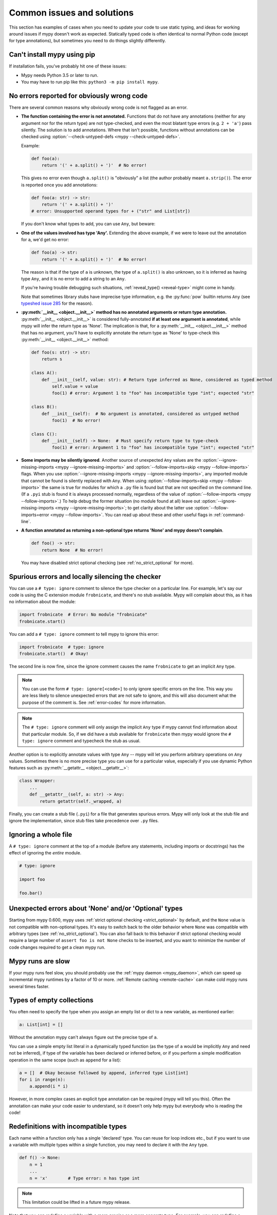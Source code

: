 .. _common_issues:

Common issues and solutions
===========================

This section has examples of cases when you need to update your code
to use static typing, and ideas for working around issues if mypy
doesn't work as expected. Statically typed code is often identical to
normal Python code (except for type annotations), but sometimes you need
to do things slightly differently.

Can't install mypy using pip
----------------------------

If installation fails, you've probably hit one of these issues:

* Mypy needs Python 3.5 or later to run.
* You may have to run pip like this:
  ``python3 -m pip install mypy``.

.. _annotations_needed:

No errors reported for obviously wrong code
-------------------------------------------

There are several common reasons why obviously wrong code is not
flagged as an error.

- **The function containing the error is not annotated.** Functions that
  do not have any annotations (neither for any argument nor for the
  return type) are not type-checked, and even the most blatant type
  errors (e.g. ``2 + 'a'``) pass silently.  The solution is to add
  annotations. Where that isn't possible, functions without annotations
  can be checked using :option:`--check-untyped-defs <mypy --check-untyped-defs>`.

  Example:

  .. code-block:: python

      def foo(a):
          return '(' + a.split() + ')'  # No error!

  This gives no error even though ``a.split()`` is "obviously" a list
  (the author probably meant ``a.strip()``).  The error is reported
  once you add annotations:

  .. code-block:: python

      def foo(a: str) -> str:
          return '(' + a.split() + ')'
      # error: Unsupported operand types for + ("str" and List[str])

  If you don't know what types to add, you can use ``Any``, but beware:

- **One of the values involved has type 'Any'.** Extending the above
  example, if we were to leave out the annotation for ``a``, we'd get
  no error:

  .. code-block:: python

      def foo(a) -> str:
          return '(' + a.split() + ')'  # No error!

  The reason is that if the type of ``a`` is unknown, the type of
  ``a.split()`` is also unknown, so it is inferred as having type
  ``Any``, and it is no error to add a string to an ``Any``.

  If you're having trouble debugging such situations,
  :ref:`reveal_type() <reveal-type>` might come in handy.

  Note that sometimes library stubs have imprecise type information,
  e.g. the :py:func:`pow` builtin returns ``Any`` (see `typeshed issue 285
  <https://github.com/python/typeshed/issues/285>`_ for the reason).

- **:py:meth:`__init__ <object.__init__>` method has no annotated 
  arguments or return type annotation.** :py:meth:`__init__ <object.__init__>`
  is considered fully-annotated **if at least one argument is annotated**, 
  while mypy will infer the return type as 'None'.
  The implication is that, for a :py:meth:`__init__ <object.__init__>` method
  that has no argument, you'll have to explicitly annotate the return type 
  as 'None' to type-check this :py:meth:`__init__ <object.__init__>` method:

  .. code-block:: python

      def foo(s: str) -> str:
          return s

      class A():
          def __init__(self, value: str): # Return type inferred as None, considered as typed method
              self.value = value
              foo(1) # error: Argument 1 to "foo" has incompatible type "int"; expected "str"

      class B():
          def __init__(self):  # No argument is annotated, considered as untyped method
              foo(1)  # No error!
      
      class C():
          def __init__(self) -> None:  # Must specify return type to type-check
              foo(1) # error: Argument 1 to "foo" has incompatible type "int"; expected "str"

- **Some imports may be silently ignored**.  Another source of
  unexpected ``Any`` values are the :option:`--ignore-missing-imports
  <mypy --ignore-missing-imports>` and :option:`--follow-imports=skip
  <mypy --follow-imports>` flags.  When you use :option:`--ignore-missing-imports <mypy --ignore-missing-imports>`,
  any imported module that cannot be found is silently replaced with
  ``Any``.  When using :option:`--follow-imports=skip <mypy --follow-imports>` the same is true for
  modules for which a ``.py`` file is found but that are not specified
  on the command line.  (If a ``.pyi`` stub is found it is always
  processed normally, regardless of the value of
  :option:`--follow-imports <mypy --follow-imports>`.)  To help debug the former situation (no
  module found at all) leave out :option:`--ignore-missing-imports <mypy --ignore-missing-imports>`; to get
  clarity about the latter use :option:`--follow-imports=error <mypy --follow-imports>`.  You can
  read up about these and other useful flags in :ref:`command-line`.

- **A function annotated as returning a non-optional type returns 'None'
  and mypy doesn't complain**.

  .. code-block:: python

      def foo() -> str:
          return None  # No error!

  You may have disabled strict optional checking (see
  :ref:`no_strict_optional` for more).

.. _silencing_checker:

Spurious errors and locally silencing the checker
-------------------------------------------------

You can use a ``# type: ignore`` comment to silence the type checker
on a particular line. For example, let's say our code is using
the C extension module ``frobnicate``, and there's no stub available.
Mypy will complain about this, as it has no information about the
module:

.. code-block:: python

    import frobnicate  # Error: No module "frobnicate"
    frobnicate.start()

You can add a ``# type: ignore`` comment to tell mypy to ignore this
error:

.. code-block:: python

    import frobnicate  # type: ignore
    frobnicate.start()  # Okay!

The second line is now fine, since the ignore comment causes the name
``frobnicate`` to get an implicit ``Any`` type.

.. note::

    You can use the form ``# type: ignore[<code>]`` to only ignore
    specific errors on the line. This way you are less likely to
    silence unexpected errors that are not safe to ignore, and this
    will also document what the purpose of the comment is.  See
    :ref:`error-codes` for more information.

.. note::

    The ``# type: ignore`` comment will only assign the implicit ``Any``
    type if mypy cannot find information about that particular module. So,
    if we did have a stub available for ``frobnicate`` then mypy would
    ignore the ``# type: ignore`` comment and typecheck the stub as usual.

Another option is to explicitly annotate values with type ``Any`` --
mypy will let you perform arbitrary operations on ``Any``
values. Sometimes there is no more precise type you can use for a
particular value, especially if you use dynamic Python features
such as :py:meth:`__getattr__ <object.__getattr__>`:

.. code-block:: python

   class Wrapper:
       ...
       def __getattr__(self, a: str) -> Any:
           return getattr(self._wrapped, a)

Finally, you can create a stub file (``.pyi``) for a file that
generates spurious errors. Mypy will only look at the stub file
and ignore the implementation, since stub files take precedence
over ``.py`` files.

Ignoring a whole file
---------------------

A ``# type: ignore`` comment at the top of a module (before any statements,
including imports or docstrings) has the effect of ignoring the *entire* module.

.. code-block:: python

    # type: ignore

    import foo

    foo.bar()

Unexpected errors about 'None' and/or 'Optional' types
------------------------------------------------------

Starting from mypy 0.600, mypy uses
:ref:`strict optional checking <strict_optional>` by default,
and the ``None`` value is not compatible with non-optional types.
It's easy to switch back to the older behavior where ``None`` was
compatible with arbitrary types (see :ref:`no_strict_optional`).
You can also fall back to this behavior if strict optional
checking would require a large number of ``assert foo is not None``
checks to be inserted, and you want to minimize the number
of code changes required to get a clean mypy run.

Mypy runs are slow
------------------

If your mypy runs feel slow, you should probably use the :ref:`mypy
daemon <mypy_daemon>`, which can speed up incremental mypy runtimes by
a factor of 10 or more. :ref:`Remote caching <remote-cache>` can
make cold mypy runs several times faster.

Types of empty collections
--------------------------

You often need to specify the type when you assign an empty list or
dict to a new variable, as mentioned earlier:

.. code-block:: python

   a: List[int] = []

Without the annotation mypy can't always figure out the
precise type of ``a``.

You can use a simple empty list literal in a dynamically typed function (as the
type of ``a`` would be implicitly ``Any`` and need not be inferred), if type
of the variable has been declared or inferred before, or if you perform a simple
modification operation in the same scope (such as ``append`` for a list):

.. code-block:: python

   a = []  # Okay because followed by append, inferred type List[int]
   for i in range(n):
       a.append(i * i)

However, in more complex cases an explicit type annotation can be
required (mypy will tell you this). Often the annotation can
make your code easier to understand, so it doesn't only help mypy but
everybody who is reading the code!

Redefinitions with incompatible types
-------------------------------------

Each name within a function only has a single 'declared' type. You can
reuse for loop indices etc., but if you want to use a variable with
multiple types within a single function, you may need to declare it
with the ``Any`` type.

.. code-block:: python

   def f() -> None:
       n = 1
       ...
       n = 'x'        # Type error: n has type int

.. note::

   This limitation could be lifted in a future mypy
   release.

Note that you can redefine a variable with a more *precise* or a more
concrete type. For example, you can redefine a sequence (which does
not support ``sort()``) as a list and sort it in-place:

.. code-block:: python

    def f(x: Sequence[int]) -> None:
        # Type of x is Sequence[int] here; we don't know the concrete type.
        x = list(x)
        # Type of x is List[int] here.
        x.sort()  # Okay!

.. _variance:

Invariance vs covariance
------------------------

Most mutable generic collections are invariant, and mypy considers all
user-defined generic classes invariant by default
(see :ref:`variance-of-generics` for motivation). This could lead to some
unexpected errors when combined with type inference. For example:

.. code-block:: python

   class A: ...
   class B(A): ...

   lst = [A(), A()]  # Inferred type is List[A]
   new_lst = [B(), B()]  # inferred type is List[B]
   lst = new_lst  # mypy will complain about this, because List is invariant

Possible strategies in such situations are:

* Use an explicit type annotation:

  .. code-block:: python

     new_lst: List[A] = [B(), B()]
     lst = new_lst  # OK

* Make a copy of the right hand side:

  .. code-block:: python

     lst = list(new_lst) # Also OK

* Use immutable collections as annotations whenever possible:

  .. code-block:: python

     def f_bad(x: List[A]) -> A:
         return x[0]
     f_bad(new_lst) # Fails

     def f_good(x: Sequence[A]) -> A:
         return x[0]
     f_good(new_lst) # OK

Declaring a supertype as variable type
--------------------------------------

Sometimes the inferred type is a subtype (subclass) of the desired
type. The type inference uses the first assignment to infer the type
of a name (assume here that ``Shape`` is the base class of both
``Circle`` and ``Triangle``):

.. code-block:: python

   shape = Circle()    # Infer shape to be Circle
   ...
   shape = Triangle()  # Type error: Triangle is not a Circle

You can just give an explicit type for the variable in cases such the
above example:

.. code-block:: python

   shape = Circle() # type: Shape   # The variable s can be any Shape,
                                    # not just Circle
   ...
   shape = Triangle()               # OK

Complex type tests
------------------

Mypy can usually infer the types correctly when using :py:func:`isinstance <isinstance>`
type tests, but for other kinds of checks you may need to add an
explicit type cast:

.. code-block:: python

   def f(o: object) -> None:
       if type(o) is int:
           o = cast(int, o)
           g(o + 1)    # This would be an error without the cast
           ...
       else:
           ...

.. note::

    Note that the :py:class:`object` type used in the above example is similar
    to ``Object`` in Java: it only supports operations defined for *all*
    objects, such as equality and :py:func:`isinstance`. The type ``Any``,
    in contrast, supports all operations, even if they may fail at
    runtime. The cast above would have been unnecessary if the type of
    ``o`` was ``Any``.

Mypy can't infer the type of ``o`` after the :py:class:`type() <type>` check
because it only knows about :py:func:`isinstance` (and the latter is better
style anyway).  We can write the above code without a cast by using
:py:func:`isinstance`:

.. code-block:: python

   def f(o: object) -> None:
       if isinstance(o, int):  # Mypy understands isinstance checks
           g(o + 1)        # Okay; type of o is inferred as int here
           ...

Type inference in mypy is designed to work well in common cases, to be
predictable and to let the type checker give useful error
messages. More powerful type inference strategies often have complex
and difficult-to-predict failure modes and could result in very
confusing error messages. The tradeoff is that you as a programmer
sometimes have to give the type checker a little help.

.. _version_and_platform_checks:

Python version and system platform checks
-----------------------------------------

Mypy supports the ability to perform Python version checks and platform
checks (e.g. Windows vs Posix), ignoring code paths that won't be run on
the targeted Python version or platform. This allows you to more effectively
typecheck code that supports multiple versions of Python or multiple operating
systems.

More specifically, mypy will understand the use of :py:data:`sys.version_info` and
:py:data:`sys.platform` checks within ``if/elif/else`` statements. For example:

.. code-block:: python

   import sys

   # Distinguishing between different versions of Python:
   if sys.version_info >= (3, 5):
       # Python 3.5+ specific definitions and imports
   elif sys.version_info[0] >= 3:
       # Python 3 specific definitions and imports
   else:
       # Python 2 specific definitions and imports

   # Distinguishing between different operating systems:
   if sys.platform.startswith("linux"):
       # Linux-specific code
   elif sys.platform == "darwin":
       # Mac-specific code
   elif sys.platform == "win32":
       # Windows-specific code
   else:
       # Other systems

As a special case, you can also use one of these checks in a top-level
(unindented) ``assert``; this makes mypy skip the rest of the file.
Example:

.. code-block:: python

   import sys

   assert sys.platform != 'win32'

   # The rest of this file doesn't apply to Windows.

Some other expressions exhibit similar behavior; in particular,
:py:data:`~typing.TYPE_CHECKING`, variables named ``MYPY``, and any variable
whose name is passed to :option:`--always-true <mypy --always-true>` or :option:`--always-false <mypy --always-false>`.
(However, ``True`` and ``False`` are not treated specially!)

.. note::

   Mypy currently does not support more complex checks, and does not assign
   any special meaning when assigning a :py:data:`sys.version_info` or :py:data:`sys.platform`
   check to a variable. This may change in future versions of mypy.

By default, mypy will use your current version of Python and your current
operating system as default values for ``sys.version_info`` and
``sys.platform``.

To target a different Python version, use the :option:`--python-version X.Y <mypy --python-version>` flag.
For example, to verify your code typechecks if were run using Python 2, pass
in :option:`--python-version 2.7 <mypy --python-version>` from the command line. Note that you do not need
to have Python 2.7 installed to perform this check.

To target a different operating system, use the :option:`--platform PLATFORM <mypy --platform>` flag.
For example, to verify your code typechecks if it were run in Windows, pass
in :option:`--platform win32 <mypy --platform>`. See the documentation for :py:data:`sys.platform`
for examples of valid platform parameters.

.. _reveal-type:

Displaying the type of an expression
------------------------------------

You can use ``reveal_type(expr)`` to ask mypy to display the inferred
static type of an expression. This can be useful when you don't quite
understand how mypy handles a particular piece of code. Example:

.. code-block:: python

   reveal_type((1, 'hello'))  # Revealed type is 'Tuple[builtins.int, builtins.str]'

You can also use ``reveal_locals()`` at any line in a file
to see the types of all local variables at once. Example:

.. code-block:: python

   a = 1
   b = 'one'
   reveal_locals()
   # Revealed local types are:
   #     a: builtins.int
   #     b: builtins.str
.. note::

   ``reveal_type`` and ``reveal_locals`` are only understood by mypy and
   don't exist in Python. If you try to run your program, you'll have to
   remove any ``reveal_type`` and ``reveal_locals`` calls before you can
   run your code. Both are always available and you don't need to import
   them.


.. _import-cycles:

Import cycles
-------------

An import cycle occurs where module A imports module B and module B
imports module A (perhaps indirectly, e.g. ``A -> B -> C -> A``).
Sometimes in order to add type annotations you have to add extra
imports to a module and those imports cause cycles that didn't exist
before.  If those cycles become a problem when running your program,
there's a trick: if the import is only needed for type annotations in
forward references (string literals) or comments, you can write the
imports inside ``if TYPE_CHECKING:`` so that they are not executed at runtime.
Example:

File ``foo.py``:

.. code-block:: python

   from typing import List, TYPE_CHECKING

   if TYPE_CHECKING:
       import bar

   def listify(arg: 'bar.BarClass') -> 'List[bar.BarClass]':
       return [arg]

File ``bar.py``:

.. code-block:: python

   from typing import List
   from foo import listify

   class BarClass:
       def listifyme(self) -> 'List[BarClass]':
           return listify(self)

.. note::

   The :py:data:`~typing.TYPE_CHECKING` constant defined by the :py:mod:`typing` module
   is ``False`` at runtime but ``True`` while type checking.

Python 3.5.1 doesn't have :py:data:`~typing.TYPE_CHECKING`. An alternative is
to define a constant named ``MYPY`` that has the value ``False``
at runtime. Mypy considers it to be ``True`` when type checking.
Here's the above example modified to use ``MYPY``:

.. code-block:: python

   from typing import List

   MYPY = False
   if MYPY:
       import bar

   def listify(arg: 'bar.BarClass') -> 'List[bar.BarClass]':
       return [arg]

.. _not-generic-runtime:

Using classes that are generic in stubs but not at runtime
----------------------------------------------------------

Some classes are declared as generic in stubs, but not at runtime. Examples
in the standard library include :py:class:`os.PathLike` and :py:class:`queue.Queue`.
Subscripting such a class will result in a runtime error:

.. code-block:: python

   from queue import Queue

   class Tasks(Queue[str]):  # TypeError: 'type' object is not subscriptable
       ...

   results: Queue[int] = Queue()  # TypeError: 'type' object is not subscriptable

To avoid these errors while still having precise types you can either use
string literal types or :py:data:`~typing.TYPE_CHECKING`:

.. code-block:: python

   from queue import Queue
   from typing import TYPE_CHECKING

   if TYPE_CHECKING:
       BaseQueue = Queue[str]  # this is only processed by mypy
   else:
       BaseQueue = Queue  # this is not seen by mypy but will be executed at runtime.

   class Tasks(BaseQueue):  # OK
       ...

   results: 'Queue[int]' = Queue()  # OK

If you are running Python 3.7+ you can use ``from __future__ import annotations``
as a (nicer) alternative to string quotes, read more in :pep:`563`.  For example:

.. code-block:: python

   from __future__ import annotations
   from queue import Queue

   results: Queue[int] = Queue()  # This works at runtime

.. _silencing-linters:

Silencing linters
-----------------

In some cases, linters will complain about unused imports or code. In
these cases, you can silence them with a comment after type comments, or on
the same line as the import:

.. code-block:: python

   # to silence complaints about unused imports
   from typing import List  # noqa
   a = None  # type: List[int]


To silence the linter on the same line as a type comment
put the linter comment *after* the type comment:

.. code-block:: python

    a = some_complex_thing()  # type: ignore  # noqa

Covariant subtyping of mutable protocol members is rejected
-----------------------------------------------------------

Mypy rejects this because this is potentially unsafe.
Consider this example:

.. code-block:: python

   from typing_extensions import Protocol

   class P(Protocol):
       x: float

   def fun(arg: P) -> None:
       arg.x = 3.14

   class C:
       x = 42
   c = C()
   fun(c)  # This is not safe
   c.x << 5  # Since this will fail!

To work around this problem consider whether "mutating" is actually part
of a protocol. If not, then one can use a :py:class:`@property <property>` in
the protocol definition:

.. code-block:: python

   from typing_extensions import Protocol

   class P(Protocol):
       @property
       def x(self) -> float:
          pass

   def fun(arg: P) -> None:
       ...

   class C:
       x = 42
   fun(C())  # OK

Dealing with conflicting names
------------------------------

Suppose you have a class with a method whose name is the same as an
imported (or built-in) type, and you want to use the type in another
method signature.  E.g.:

.. code-block:: python

   class Message:
       def bytes(self):
           ...
       def register(self, path: bytes):  # error: Invalid type "mod.Message.bytes"
           ...

The third line elicits an error because mypy sees the argument type
``bytes`` as a reference to the method by that name.  Other than
renaming the method, a work-around is to use an alias:

.. code-block:: python

   bytes_ = bytes
   class Message:
       def bytes(self):
           ...
       def register(self, path: bytes_):
           ...

Using a development mypy build
------------------------------

You can install the latest development version of mypy from source. Clone the
`mypy repository on GitHub <https://github.com/python/mypy>`_, and then run
``pip install`` locally:

.. code-block:: text

    git clone --recurse-submodules https://github.com/python/mypy.git
    cd mypy
    sudo python3 -m pip install --upgrade .
